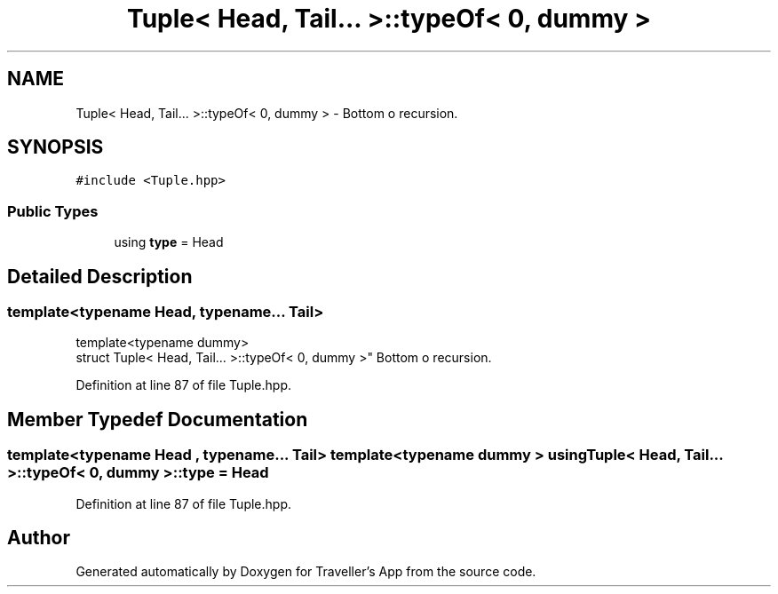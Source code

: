 .TH "Tuple< Head, Tail... >::typeOf< 0, dummy >" 3 "Wed Jun 10 2020" "Version 1.0" "Traveller's App" \" -*- nroff -*-
.ad l
.nh
.SH NAME
Tuple< Head, Tail... >::typeOf< 0, dummy > \- Bottom o recursion\&.  

.SH SYNOPSIS
.br
.PP
.PP
\fC#include <Tuple\&.hpp>\fP
.SS "Public Types"

.in +1c
.ti -1c
.RI "using \fBtype\fP = Head"
.br
.in -1c
.SH "Detailed Description"
.PP 

.SS "template<typename Head, typename\&.\&.\&. Tail>
.br
template<typename dummy>
.br
struct Tuple< Head, Tail\&.\&.\&. >::typeOf< 0, dummy >"
Bottom o recursion\&. 
.PP
Definition at line 87 of file Tuple\&.hpp\&.
.SH "Member Typedef Documentation"
.PP 
.SS "template<typename Head , typename\&.\&.\&. Tail> template<typename dummy > using \fBTuple\fP< Head, Tail\&.\&.\&. >::typeOf< 0, dummy >::\fBtype\fP =  Head"

.PP
Definition at line 87 of file Tuple\&.hpp\&.

.SH "Author"
.PP 
Generated automatically by Doxygen for Traveller's App from the source code\&.
